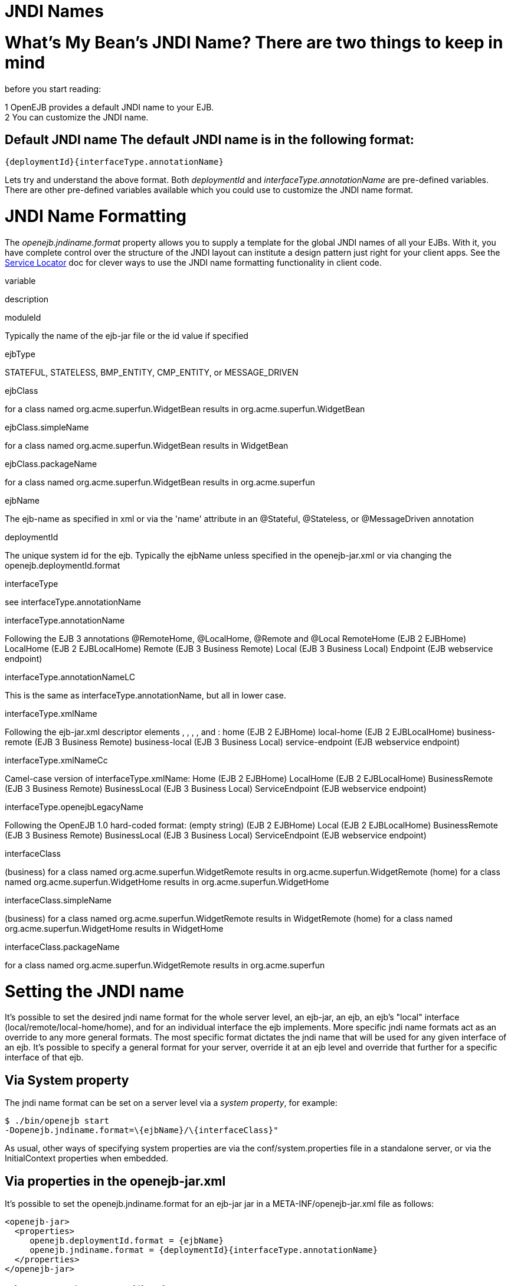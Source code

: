 # JNDI Names
:index-group: Configuration
:jbake-date: 2018-12-05
:jbake-type: page
:jbake-status: published


# What's My Bean's JNDI Name? There are two things to keep in mind
before you start reading:

1 OpenEJB provides a default JNDI name to your EJB. +
2 You can customize the JNDI name.

== Default JNDI name The default JNDI name is in the following format:

[source,json]
----
{deploymentId}{interfaceType.annotationName}
----

Lets try and understand the above format. Both _deploymentId_ and
_interfaceType.annotationName_ are pre-defined variables. There are
other pre-defined variables available which you could use to customize
the JNDI name format.

# JNDI Name Formatting

The _openejb.jndiname.format_ property allows you to supply a template
for the global JNDI names of all your EJBs. With it, you have complete
control over the structure of the JNDI layout can institute a design
pattern just right for your client apps. See the
link:service-locator.html[Service Locator] doc for clever ways to use
the JNDI name formatting functionality in client code.

variable

description

moduleId

Typically the name of the ejb-jar file or the id value if specified

ejbType

STATEFUL, STATELESS, BMP_ENTITY, CMP_ENTITY, or MESSAGE_DRIVEN

ejbClass

for a class named org.acme.superfun.WidgetBean results in
org.acme.superfun.WidgetBean

ejbClass.simpleName

for a class named org.acme.superfun.WidgetBean results in WidgetBean

ejbClass.packageName

for a class named org.acme.superfun.WidgetBean results in
org.acme.superfun

ejbName

The ejb-name as specified in xml or via the 'name' attribute in an
@Stateful, @Stateless, or @MessageDriven annotation

deploymentId

The unique system id for the ejb. Typically the ejbName unless specified
in the openejb-jar.xml or via changing the openejb.deploymentId.format

interfaceType

see interfaceType.annotationName

interfaceType.annotationName

Following the EJB 3 annotations @RemoteHome, @LocalHome, @Remote and
@Local RemoteHome (EJB 2 EJBHome) LocalHome (EJB 2 EJBLocalHome) Remote
(EJB 3 Business Remote) Local (EJB 3 Business Local) Endpoint (EJB
webservice endpoint)

interfaceType.annotationNameLC

This is the same as interfaceType.annotationName, but all in lower case.

interfaceType.xmlName

Following the ejb-jar.xml descriptor elements , , , , and : home (EJB 2
EJBHome) local-home (EJB 2 EJBLocalHome) business-remote (EJB 3 Business
Remote) business-local (EJB 3 Business Local) service-endpoint (EJB
webservice endpoint)

interfaceType.xmlNameCc

Camel-case version of interfaceType.xmlName: Home (EJB 2 EJBHome)
LocalHome (EJB 2 EJBLocalHome) BusinessRemote (EJB 3 Business Remote)
BusinessLocal (EJB 3 Business Local) ServiceEndpoint (EJB webservice
endpoint)

interfaceType.openejbLegacyName

Following the OpenEJB 1.0 hard-coded format: (empty string) (EJB 2
EJBHome) Local (EJB 2 EJBLocalHome) BusinessRemote (EJB 3 Business
Remote) BusinessLocal (EJB 3 Business Local) ServiceEndpoint (EJB
webservice endpoint)

interfaceClass

(business) for a class named org.acme.superfun.WidgetRemote results in
org.acme.superfun.WidgetRemote (home) for a class named
org.acme.superfun.WidgetHome results in org.acme.superfun.WidgetHome

interfaceClass.simpleName

(business) for a class named org.acme.superfun.WidgetRemote results in
WidgetRemote (home) for a class named org.acme.superfun.WidgetHome
results in WidgetHome

interfaceClass.packageName

for a class named org.acme.superfun.WidgetRemote results in
org.acme.superfun

# Setting the JNDI name

It's possible to set the desired jndi name format for the whole server
level, an ejb-jar, an ejb, an ejb's "local" interface
(local/remote/local-home/home), and for an individual interface the ejb
implements. More specific jndi name formats act as an override to any
more general formats. The most specific format dictates the jndi name
that will be used for any given interface of an ejb. It's possible to
specify a general format for your server, override it at an ejb level
and override that further for a specific interface of that ejb.

== Via System property

The jndi name format can be set on a server level via a _system
property_, for example:

[source,java]
----
$ ./bin/openejb start
-Dopenejb.jndiname.format=\{ejbName}/\{interfaceClass}"
----

As usual, other ways of specifying system properties are via the
conf/system.properties file in a standalone server, or via the
InitialContext properties when embedded.

== Via properties in the openejb-jar.xml

It's possible to set the openejb.jndiname.format for an ejb-jar jar in a
META-INF/openejb-jar.xml file as follows:

[source,xml]
----
<openejb-jar>
  <properties>
     openejb.deploymentId.format = {ejbName}
     openejb.jndiname.format = {deploymentId}{interfaceType.annotationName}
  </properties>
</openejb-jar>
----

== Via the tag for a specific ejb

The following sets the name specifically for the interface
org.superbiz.Foo.

[source,xml]
----
<openejb-jar>
  <ejb-deployment ejb-name="FooBean">
    <jndi name="foo" interface="org.superbiz.Foo"/>  
  </ejb-deployment>
</openejb-jar>
----

Or more generally...

[source,xml]
----
<openejb-jar>
  <ejb-deployment ejb-name="FooBean">
    <jndi name="foo" interface="Remote"/> 
  </ejb-deployment>
</openejb-jar>
----

Or more generally still...

[source,xml]
----
<openejb-jar>
  <ejb-deployment ejb-name="FooBean">
    <jndi name="foo"/> 
  </ejb-deployment>
</openejb-jar>
----

The 'name' attribute can still use templates if it likes, such as:

[source,xml]
----
<openejb-jar>
  <ejb-deployment ejb-name="FooBean">
    <jndi name="ejb/{interfaceClass.simpleName}" interface="org.superbiz.Foo"/> 
  </ejb-deployment>
</openejb-jar>
----

=== Multiple tags

Multiple tags are allowed making it possible for you to be as specific
as you need about the jndi name of each interface or each logical group
of iterfaces (Local, Remote, LocalHome, RemoteHome).

Given an ejb, FooBean, with the following interfaces: - business-local:
org.superbiz.LocalOne - business-local: org.superbiz.LocalTwo -
business-remote: org.superbiz.RemoteOne - business-remote:
org.superbiz.RemoteTwo - home: org.superbiz.FooHome - local-home:
org.superbiz.FooLocalHome

The following four examples would yield the same jndi names. The
intention with these examples is to show the various ways you can
isolate specific interfaces or types of interfaces to gain more specific
control on how they are named.

[source,xml]
----
<openejb-jar>
  <ejb-deployment ejb-name="FooBean">
    <jndi name="LocalOne" interface="org.superbiz.LocalOne"/>
    <jndi name="LocalTwo" interface="org.superbiz.LocalTwo"/>
    <jndi name="RemoteOne" interface="org.superbiz.RemoteOne"/>
    <jndi name="RemoteTwo" interface="org.superbiz.RemoteTwo"/>
    <jndi name="FooHome" interface="org.superbiz.FooHome"/>
    <jndi name="FooLocalHome" interface="org.superbiz.FooLocalHome"/>
  </ejb-deployment>
</openejb-jar>
----

Or

[source,xml]
----
<openejb-jar>
  <ejb-deployment ejb-name="FooBean">
    <!-- applies to LocalOne and LocalTwo -->
    <jndi name="{interfaceClass.simpleName}" interface="Local"/> 

    <!-- applies to RemoteOne and RemoteTwo -->
    <jndi name="{interfaceClass.simpleName}" interface="Remote"/> 

    <!-- applies to FooHome -->
    <jndi name="{interfaceClass.simpleName}" interface="RemoteHome"/> 

    <!-- applies to FooLocalHome -->
    <jndi name="{interfaceClass.simpleName}" interface="LocalHome"/> 
  </ejb-deployment>
</openejb-jar>
----

Or

[source,xml]
----
<openejb-jar>
  <ejb-deployment ejb-name="FooBean">
    <!-- applies to RemoteOne, RemoteTwo, FooHome, and FooLocalHome -->
    <jndi name="{interfaceClass.simpleName}"/>

    <!-- these two would count as an override on the above format -->
    <jndi name="LocalOne" interface="org.superbiz.LocalOne"/>
    <jndi name="LocalTwo" interface="org.superbiz.LocalTwo"/>
  </ejb-deployment>
</openejb-jar>
----

or

[source,xml]
----
<openejb-jar>
  <ejb-deployment ejb-name="FooBean">
    <!-- applies to LocalOne, LocalTwo, RemoteOne, RemoteTwo, FooHome, and FooLocalHome -->
    <jndi name="{interfaceClass.simpleName}"/> 
  </ejb-deployment>
</openejb-jar>
----

# Changing the Default Setting

_You are responsible for ensuring the names don't conflict._

=== Conservative settings

A very conservative setting such as

"\{deploymentId}/\{interfaceClass}"

would guarantee that each and every single interface is bound to JNDI.
If your bean had a legacy EJBObject interface, three business remote
interfaces, and two business local interfaces, this pattern would result
in +
_six_ proxies bound into JNDI. +

Bordeline optimistic: +

The above two settings would work if you the interface wasn't shared by
other beans.

=== Pragmatic settings

A more middle ground setting such as
"\{deploymentId}/\{interfaceType.annotationName}" would guarantee that
at least one proxy of each interface type is bound to JNDI. If your bean
had a legacy EJBObject interface, three business remote interfaces, and
two business local interfaces, this pattern would result in _three_
proxies bound into JNDI: one proxy dedicated to your EJBObject
interface; one proxy implementing all three business remote interfaces;
one proxy implementing the two business local interfaces.

Similarly pragmatic settings would be +

=== Optimistic settings

A very optimistic setting such as "\{deploymentId}" would guarantee only
one proxy for the bean will be bound to JNDI. This would be fine if you
knew you only had one type of interface in your beans. For example, only
business remote interfaces, or only business local interfaces, or only
an EJBObject interface, or only an EJBLocalObject interface.

If a bean in the app did have more than one interface type, one business
local and one business remote for example, by default OpenEJB will
reject the app when it detects that it cannot bind the second interface.
This strict behavior can be disabled by setting the
_openejb.jndiname.failoncollision_ system property to _false_. When this
property is set to false, we will simply log an error that the second
proxy cannot be bound to JNDI, tell you which ejb is using that name,
and continue loading your app.

Similarly optimistic settings would be: +

=== Advanced Details on EJB 3.0 Business Proxies (the simple part)

If you implement your business interfaces, your life is simple as your
proxies will also implement your business interfaces of the same type.
Meaning any proxy OpenEJB creates for a business local interface will
also implement your other business local interfaces. Similarly, any
proxy OpenEJB creates for a business remote interface will also
implement your other business remote interfaces.

=== Advanced Details on EJB 3.0 Business Proxies (the complicated part)

_Who should read?_ +
Read this section of either of these two apply to you: +
- You do not implement your business interfaces in your bean class +
- One or more of your business remote interfaces extend from
javax.rmi.Remote

If neither of these two items describe your apps, then there is no need
to read further. Go have fun.

=== Not implementing business interfaces

If you do not implement your business interfaces it may not be possible
for us to implement all your business interfaces in a single interface.
Conflicts in the throws clauses and the return values can occur as
detailed link:multiple-business-interface-hazzards.html[here] . When
creating a proxy for an interface we will detect and remove any other
business interfaces that would conflict with the main interface.

=== Business interfaces extending javax.rmi.Remote

Per spec rules many runtime exceptions (container or connection related)
are thrown from javax.rmi.Remote proxies as java.rmi.RemoteException
which is not a runtime exception and must be throwable via the proxy as
a checked exception. The issue is that conflicting throws clauses are
actually removed for two interfaces sharing the same method signature.
For example two methods such as these: +
- InterfaceA: void doIt() throws Foo; +
- InterfaceB: void doIt() throws RemoteException;

can be implemented by trimming out the conflicting throws clauses as
follows: +
- Implementation: void doIt()\{}

This is fine for a bean class as it does not need to throw the RMI
required javax.rmi.RemoteException. However if we create a proxy from
these two interfaces it will also wind up with a 'doIt()\{}' method that
cannot throw javax.rmi.RemoteException. This is very bad as the
container does need to throw RemoteException to any business interfaces
extending java.rmi.Remote for any container related issues or connection
issues. If the container attempts to throw a RemoteException from the
proxies 'doIt()\{}' method, it will result in an
UndeclaredThrowableException thrown by the VM.

The only way to guarantee the proxy has the 'doIt() throws
RemoteException \{}' method of InterfaceB is to cut out InterfaceA when
we create the proxy dedicated to InterfaceB.
